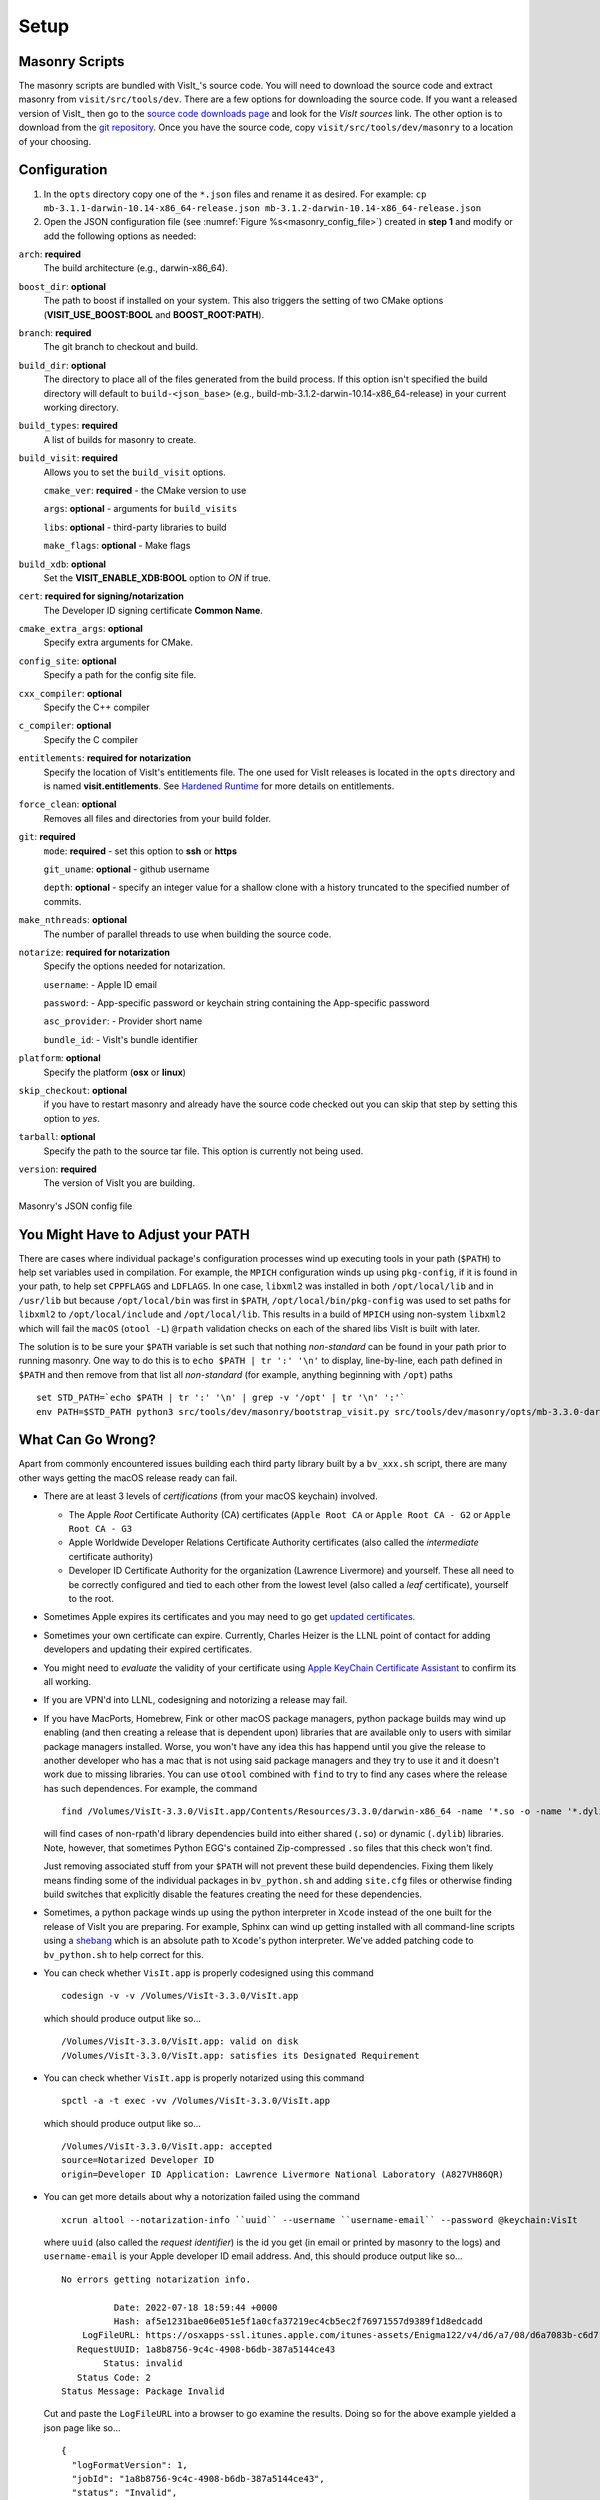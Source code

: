 .. _Setup:

Setup
-----

Masonry Scripts
~~~~~~~~~~~~~~~

The masonry scripts are bundled with VisIt_'s source code. You will need to download 
the source code and extract masonry from ``visit/src/tools/dev``. There are a few options 
for downloading the source code. If you want a released version of VisIt_ then go to the
`source code downloads page <https://visit.llnl.gov/source>`_ and look for the *VisIt sources*
link. The other option is to download from the `git repository <https://github.com/visit-dav/visit>`_.
Once you have the source code, copy ``visit/src/tools/dev/masonry`` to a location of your choosing.

Configuration
~~~~~~~~~~~~~

1. In the ``opts`` directory copy one of the ``*.json`` files and rename it as desired.
   For example: ``cp mb-3.1.1-darwin-10.14-x86_64-release.json mb-3.1.2-darwin-10.14-x86_64-release.json``

2. Open the JSON configuration file (see :numref:`Figure %s<masonry_config_file>`)  created in **step 1** and modify or add the following options as needed:
   
``arch``: **required**
   The build architecture (e.g., darwin-x86_64).

``boost_dir``: **optional**
   The path to boost if installed on your system. This also triggers the setting of two CMake options (**VISIT_USE_BOOST:BOOL** and **BOOST_ROOT:PATH**).

``branch``: **required** 
   The git branch to checkout and build.
   
``build_dir``: **optional** 
   The directory to place all of the files generated from the build process. If this option isn't specified the build directory will default to ``build-<json_base>`` (e.g., build-mb-3.1.2-darwin-10.14-x86_64-release) in your current working directory. 
   
``build_types``: **required** 
   A list of builds for masonry to create.

``build_visit``: **required** 
   Allows you to set the ``build_visit`` options.

   ``cmake_ver``: **required** - the CMake version to use

   ``args``: **optional** - arguments for ``build_visits``

   ``libs``: **optional** - third-party libraries to build

   ``make_flags``: **optional** - Make flags

``build_xdb``: **optional**
   Set the **VISIT_ENABLE_XDB:BOOL** option to *ON* if true. 

``cert``: **required for signing/notarization** 
   The Developer ID signing certificate **Common Name**.

``cmake_extra_args``: **optional**
   Specify extra arguments for CMake.

``config_site``: **optional**
   Specify a path for the config site file.

``cxx_compiler``: **optional**
   Specify the C++ compiler

``c_compiler``: **optional**
   Specify the C compiler

``entitlements``: **required for notarization**
   Specify the location of VisIt's entitlements file. The one used for VisIt releases is located in the ``opts`` directory and is named **visit.entitlements**. See `Hardened Runtime <https://developer.apple.com/documentation/security/hardened_runtime>`_ for more details on entitlements.

``force_clean``: **optional**
   Removes all files and directories from your build folder.

``git``: **required** 
   ``mode``: **required** - set this option to **ssh** or **https**
   
   ``git_uname``: **optional** - github username

   ``depth``: **optional** - specify an integer value for a shallow clone with a history truncated to the specified number of commits.

``make_nthreads``: **optional** 
   The number of parallel threads to use when building the source code.

``notarize``: **required for notarization**
   Specify the options needed for notarization.

   ``username``: - Apple ID email

   ``password``: - App-specific password or keychain string containing the App-specific password

   ``asc_provider``: - Provider short name

   ``bundle_id``: - VisIt's bundle identifier

``platform``: **optional**
   Specify the platform (**osx** or **linux**)

``skip_checkout``: **optional**
   if you have to restart masonry and already have the source code checked out you can skip that step by setting this option to *yes*. 

``tarball``: **optional**
   Specify the path to the source tar file. This option is currently not being used.

``version``: **required** 
   The version of VisIt you are building.

.. _masonry_config_file:

.. figure:: images/config.png
   :width: 50%
   :align: center

   Masonry's JSON config file

You Might Have to Adjust your PATH
~~~~~~~~~~~~~~~~~~~~~~~~~~~~~~~~~~

There are cases where individual package's configuration processes wind up executing tools in your path (``$PATH``) to help set variables used in compilation.
For example, the ``MPICH`` configuration winds up using ``pkg-config``, if it is found in your path, to help set ``CPPFLAGS`` and ``LDFLAGS``.
In one case, ``libxml2`` was installed in both ``/opt/local/lib`` and in ``/usr/lib`` but because ``/opt/local/bin`` was first in ``$PATH``, ``/opt/local/bin/pkg-config`` was used to set paths for ``libxml2`` to ``/opt/local/include`` and ``/opt/local/lib``.
This results in a build of ``MPICH`` using non-system ``libxml2`` which will fail the ``macOS`` (``otool -L``) ``@rpath`` validation checks on each of the shared libs VisIt is built with later.

The solution is to be sure your ``$PATH`` variable is set such that nothing *non-standard* can be found in your path prior to running masonry.
One way to do this is to ``echo $PATH | tr ':' '\n'`` to display, line-by-line, each path defined in ``$PATH`` and then remove from that list all *non-standard* (for example, anything beginning with ``/opt``) paths ::

    set STD_PATH=`echo $PATH | tr ':' '\n' | grep -v '/opt' | tr '\n' ':'`
    env PATH=$STD_PATH python3 src/tools/dev/masonry/bootstrap_visit.py src/tools/dev/masonry/opts/mb-3.3.0-darwin-10.14-x86_64-release.json

What Can Go Wrong?
~~~~~~~~~~~~~~~~~~

Apart from commonly encountered issues building each third party library built by a ``bv_xxx.sh`` script, there are many other ways getting the macOS release ready can fail.

* There are at least 3 levels of *certifications* (from your macOS keychain) involved.

  * The Apple *Root* Certificate Authority (CA) certificates (``Apple Root CA`` or ``Apple Root CA - G2`` or ``Apple Root CA - G3``
  * Apple Worldwide Developer Relations Certificate Authority certificates (also called the *intermediate* certificate authority)
  * Developer ID Certificate Authority for the organization (Lawrence Livermore) and yourself.
    These all need to be correctly configured and tied to each other from the lowest level (also called a *leaf* certificate), yourself to the root.

* Sometimes Apple expires its certificates and you may need to go get `updated certificates. <https://www.apple.com/certificateauthority/>`__
* Sometimes your own certificate can expire.
  Currently, Charles Heizer is the LLNL point of contact for adding developers and updating their expired certificates.
* You might need to *evaluate* the validity of your certificate using `Apple KeyChain Certificate Assistant <https://support.apple.com/guide/keychain-access/determine-if-a-certificate-is-valid-kyca2794/mac>`__ to confirm its all working.
* If you are VPN'd into LLNL, codesigning and notorizing a release may fail.
* If you have MacPorts, Homebrew, Fink or other macOS package managers, python package builds may wind up enabling (and then creating a release that is dependent upon) libraries that are available only to users with similar package managers installed.
  Worse, you won't have any idea this has happend until you give the release to another developer who has a mac that is not using said package managers and they try to use it and it doesn't work due to missing libraries.
  You can use ``otool`` combined with ``find`` to try to find any cases where the release has such dependences.
  For example, the command ::

      find /Volumes/VisIt-3.3.0/VisIt.app/Contents/Resources/3.3.0/darwin-x86_64 -name '*.so -o -name '*.dylib' -exec otool -L {} \; -print | grep -v rpath

  will find cases of non-rpath'd library dependencies build into either shared (``.so``) or dynamic (``.dylib``) libraries.
  Note, however, that sometimes Python EGG's contained Zip-compressed ``.so`` files that this check won't find.
  
  Just removing associated stuff from your ``$PATH`` will not prevent these build dependencies.
  Fixing them likely means finding some of the individual packages in ``bv_python.sh`` and adding ``site.cfg`` files or otherwise finding build switches that explicitly disable the features creating the need for these dependencies.
* Sometimes, a python package winds up using the python interpreter in ``Xcode`` instead of the one built for the release of VisIt you are preparing.
  For example, Sphinx can wind up getting installed with all command-line scripts using a `shebang <https://en.wikipedia.org/wiki/Shebang_(Unix)>`__ which is an absolute path to ``Xcode``'s python interpreter.
  We've added patching code to ``bv_python.sh`` to help correct for this.
* You can check whether ``VisIt.app`` is properly codesigned using this command ::

      codesign -v -v /Volumes/VisIt-3.3.0/VisIt.app

  which should produce output like so... ::

      /Volumes/VisIt-3.3.0/VisIt.app: valid on disk
      /Volumes/VisIt-3.3.0/VisIt.app: satisfies its Designated Requirement

* You can check whether ``VisIt.app`` is properly notarized using this command ::

      spctl -a -t exec -vv /Volumes/VisIt-3.3.0/VisIt.app

  which should produce output like so... ::

      /Volumes/VisIt-3.3.0/VisIt.app: accepted
      source=Notarized Developer ID
      origin=Developer ID Application: Lawrence Livermore National Laboratory (A827VH86QR)

* You can get more details about why a notorization failed using the command ::

      xcrun altool --notarization-info ``uuid`` --username ``username-email`` --password @keychain:VisIt

  where ``uuid`` (also called the *request identifier*) is the id you get (in email or printed by masonry to the logs) and ``username-email`` is your Apple developer ID email address.
  And, this should produce output like so... ::

      No errors getting notarization info.

                Date: 2022-07-18 18:59:44 +0000
                Hash: af5e1231bae06e051e5f1a0cfa37219ec4cb5ec2f76971557d9389f1d8edcadd
          LogFileURL: https://osxapps-ssl.itunes.apple.com/itunes-assets/Enigma122/v4/d6/a7/08/d6a7083b-c6d7-6e8f-8a3c-0db0d406d3da/developer_log.json?accessKey=1658530108_1173406174696701459_H%2BzLM3o4PjKeGN8jgdqPBTVz5wUY5BMY7R7Lvh8UrBmn6kxu%2F4XVdkvSsUE5wrAlbmW%2FCCLSRzU%2FUHBGNhgOa1DZDoXQXtXOAUx3sk1ptivix7dQhzQa11SU9EnbESN6PkZ5je9g4IOrqMdibbB7hhxhTgMvQhiKEO9BXjne9xs%3D
         RequestUUID: 1a8b8756-9c4c-4908-b6db-387a5144ce43
              Status: invalid
         Status Code: 2
      Status Message: Package Invalid

  Cut and paste the ``LogFileURL`` into a browser to go examine the results.
  Doing so for the above example yielded a json page like so... ::

      {
        "logFormatVersion": 1,
        "jobId": "1a8b8756-9c4c-4908-b6db-387a5144ce43",
        "status": "Invalid",
        "statusSummary": "Archive contains critical validation errors",
        "statusCode": 4000,
        "archiveFilename": "VisIt.dmg",
        "uploadDate": "2022-07-18T18:59:44Z",
        "sha256": "af5e1231bae06e051e5f1a0cfa37219ec4cb5ec2f76971557d9389f1d8edcadd",
        "ticketContents": null,
        "issues": [
          {
            "severity": "error",
            "code": null,
            "path": "VisIt.dmg/VisIt.app/Contents/Resources/3.3.0/darwin-x86_64/lib/python/lib/python3.7/site-packages/Pillow-7.1.2-py3.7-macosx-10.15-x86_64.egg/PIL/_webp.cpython-37m-darwin.so",
            "message": "The binary is not signed.",
            "docUrl": null,
            "architecture": "x86_64"
          },
          {
            "severity": "error",
            "code": null,
            "path": "VisIt.dmg/VisIt.app/Contents/Resources/3.3.0/darwin-x86_64/lib/python/lib/python3.7/site-packages/Pillow-7.1.2-py3.7-macosx-10.15-x86_64.egg/PIL/_webp.cpython-37m-darwin.so",
            "message": "The signature does not include a secure timestamp.",
            "docUrl": null,
            "architecture": "x86_64"
          },
          {
            "severity": "error",
            "code": null,
            "path": "VisIt.dmg/VisIt.app/Contents/Resources/3.3.0/darwin-x86_64/lib/python/lib/python3.7/site-packages/Pillow-7.1.2-py3.7-macosx-10.15-x86_64.egg/PIL/_imagingft.cpython-37m-darwin.so",
            "message": "The binary is not signed.",
            "docUrl": null,
            "architecture": "x86_64"
          },
          {
            "severity": "error",
            "code": null,
            "path": "VisIt.dmg/VisIt.app/Contents/Resources/3.3.0/darwin-x86_64/lib/python/lib/python3.7/site-packages/Pillow-7.1.2-py3.7-macosx-10.15-x86_64.egg/PIL/_imagingft.cpython-37m-darwin.so",
            "message": "The signature does not include a secure timestamp.",
            "docUrl": null,
            "architecture": "x86_64"
          }
        ]
      }


Signing macOS Builds
~~~~~~~~~~~~~~~~~~~~
To `code sign <https://developer.apple.com/library/archive/technotes/tn2206/_index.html>`_ your VisIt_ build, you must be enrolled in the `Apple Developer Program <https://developer.apple.com/programs/>`_ and have a valid Developer ID certificate. Below are simple steps to get started, reference the links for more detailed information.

1. Enroll in the Apple Developer Program, if needed, and create your Developer ID certificates.

2. Install Apple certificates into your keychain

   * From **Xcode** go to the account preferences (``Xcode->Preferences->Account``) and select the **Manage Certificates...** button.

   * Click the **+** to add your certificates (see :numref:`Figure %s<xcode_certs_image>`).

3. Add the Developer ID signing certificate **Common Name** to the **cert** option in the masonry JSON configuration file.

.. _xcode_certs_image:

.. figure:: images/certs.png
   :width: 50%
   :align: center

   Xcode Manage Certificates Dialog


.. warning::
    Remain disconnected from VPN when building and code signing a VisIt release.
    The code signing process talks to Apple servers and validates credentials with them.
    If you are on VPN, the validation may fail with a message similar to: ::

        Certificate trust evaluation did not return expected result. (5)  [leaf AnchorApple ChainLength CheckIntermediateMarkerOid CheckLeafMarkersProdAndQA]
        Certificate trust evaluation for api.apple-cloudkit.com did not return expected result. No error..
        Certificate trust evaluation did not return expected result. (5)  [leaf AnchorApple ChainLength CheckIntermediateMarkerOid CheckLeafMarkersProdAndQA]
        Certificate trust evaluation for api.apple-cloudkit.com did not return expected result. No error..
        Could not establish secure connection to api.apple-cloudkit.com

Read more about `Apple's Code Signing documentation. <https://developer.apple.com/library/archive/documentation/Security/Conceptual/CodeSigningGuide/Procedures/Procedures.html>`__

App-Specific Password
~~~~~~~~~~~~~~~~~~~~~
To create an app-specific password go to: `https://appleid.apple.com/account/manage <https://appleid.apple.com/account/manage>`_ . Generate the app-specific password by navigating to: *Security->App-Specific Password*.

To avoid having a plain-text password in your config file, you can add the app-specific password to your macOS keychain. To do this, run the following command:

``security add-generic-password -a "apple-id-email" -w "app-specific password" -s "notarizing-name"``

The ``-s`` parameter is the name that this item will have in your keychain. Apple's documentation on `Customizing the Notarization Workflow <https://developer.apple.com/documentation/xcode/notarizing_macos_software_before_distribution/customizing_the_notarization_workflow>`_ provides a good overview of the notarization process and a `link <https://support.apple.com/en-us/HT204397>`_ detailing how to generate and manage app-specific passwords.
